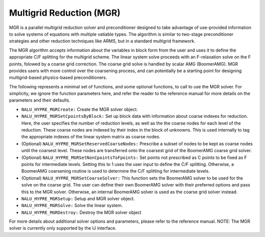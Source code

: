 .. Copyright (c) 1998 Lawrence Livermore National Security, LLC and other
   HYPRE Project Developers. See the top-level COPYRIGHT file for details.

   SPDX-License-Identifier: (Apache-2.0 OR MIT)


Multigrid Reduction (MGR)
==============================================================================
                                                                                   
MGR is a parallel multigrid reduction solver and preconditioner designed to take
advantage of use-provided information to solve systems of equations with
multiple vatiable types.  The algorithm is similar to two-stage preconditioner
strategies and other reduction techniques like ARMS, but in a standard multigrid
framework.

The MGR algorithm accepts information about the variables in block form from the
user and uses it to define the appropriate C/F splitting for the multigrid
scheme.  The linear system solve proceeds with an F-relaxation solve on the F
points, folowed by a coarse grid correction. The coarse grid solve is handled by
scalar AMG (BoomerAMG). MGR provides users with more control over the coarsening
process, and can potentially be a starting point for designing multigrid-based
physics-based preconditioners.

The following represents a minimal set of functions, and some optional
functions, to call to use the MGR solver. For simplicity, we ignore the function
parameters here, and refer the reader to the reference manual for more details
on the parameters and their defaults.


* ``NALU_HYPRE_MGRCreate:`` Create the MGR solver object.
* ``NALU_HYPRE_MGRSetCpointsByBlock:`` Set up block data with information about
  coarse indexes for reduction. Here, the user specifies the number of reduction
  levels, as well as the the coarse nodes for each level of the reduction. These
  coarse nodes are indexed by their index in the block of unknowns.  This is
  used internally to tag the appropriate indexes of the linear system matrix as
  coarse nodes.
* (Optional) ``NALU_HYPRE_MGRSetReservedCoarseNodes:`` Prescribe a subset of nodes to
  be kept as coarse nodes until the coarsest level. These nodes are transferred
  onto the coarsest grid of the BoomerAMG coarse grid solver.
* (Optional) ``NALU_HYPRE_MGRSetNonCpointsToFpoints:`` Set points not prescribed as C
  points to be fixed as F points for intermediate levels. Setting this to 1 uses
  the user input to define the C/F splitting.  Otherwise, a BoomerAMG coarsening
  routine is used to determine the C/F splitting for intermediate levels.
* (Optional) ``NALU_HYPRE_MGRSetCoarseSolver:`` This function sets the BoomerAMG
  solver to be used for the solve on the coarse grid. The user can define their
  own BoomerAMG solver with their preferred options and pass this to the MGR
  solver. Otherwise, an internal BoomerAMG solver is used as the coarse grid
  solver instead.
* ``NALU_HYPRE_MGRSetup:`` Setup and MGR solver object.
* ``NALU_HYPRE_MGRSolve:`` Solve the linear system.
* ``NALU_HYPRE_MGRDestroy:`` Destroy the MGR solver object

For more details about additional solver options and parameters, please refer to
the reference manual.  NOTE: The MGR solver is currently only supported by the
IJ interface.

